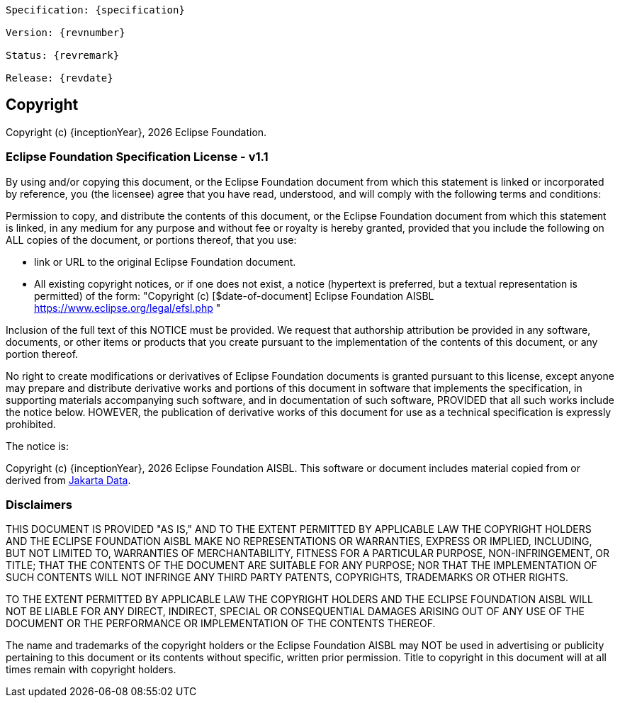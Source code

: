 [subs="normal"]
....
Specification: {specification}

Version: {revnumber}

Status: {revremark}

Release: {revdate}
....

== Copyright

Copyright (c) {inceptionYear}, {docyear} Eclipse Foundation.

=== Eclipse Foundation Specification License - v1.1

By using and/or copying this document, or the Eclipse Foundation
document from which this statement is linked or incorporated by reference, you (the licensee) agree
that you have read, understood, and will comply with the following
terms and conditions:

Permission to copy, and distribute the contents of this document, or
the Eclipse Foundation document from which this statement is linked, in
any medium for any purpose and without fee or royalty is hereby
granted, provided that you include the following on ALL copies of the
document, or portions thereof, that you use:

* link or URL to the original Eclipse Foundation document.
* All existing copyright notices, or if one does not exist, a notice
(hypertext is preferred, but a textual representation is permitted)
of the form: "Copyright (c) [$date-of-document]
Eclipse Foundation AISBL https://www.eclipse.org/legal/efsl.php "

Inclusion of the full text of this NOTICE must be provided. We
request that authorship attribution be provided in any software,
documents, or other items or products that you create pursuant to the
implementation of the contents of this document, or any portion
thereof.

No right to create modifications or derivatives of Eclipse Foundation
documents is granted pursuant to this license, except anyone may
prepare and distribute derivative works and portions of this document
in software that implements the specification, in supporting materials
accompanying such software, and in documentation of such software,
PROVIDED that all such works include the notice below. HOWEVER, the
publication of derivative works of this document for use as a technical
specification is expressly prohibited.

The notice is:

****
Copyright (c) {inceptionYear}, {docyear} Eclipse Foundation AISBL. This software or
document includes material copied from or derived from https://jakarta.ee/specifications/data/[Jakarta Data].
****

=== Disclaimers

****
THIS DOCUMENT IS PROVIDED "AS IS," AND TO THE EXTENT PERMITTED BY APPLICABLE LAW THE COPYRIGHT
HOLDERS AND THE ECLIPSE FOUNDATION AISBL MAKE NO REPRESENTATIONS OR
WARRANTIES, EXPRESS OR IMPLIED, INCLUDING, BUT NOT LIMITED TO,
WARRANTIES OF MERCHANTABILITY, FITNESS FOR A PARTICULAR PURPOSE,
NON-INFRINGEMENT, OR TITLE; THAT THE CONTENTS OF THE DOCUMENT ARE
SUITABLE FOR ANY PURPOSE; NOR THAT THE IMPLEMENTATION OF SUCH CONTENTS
WILL NOT INFRINGE ANY THIRD PARTY PATENTS, COPYRIGHTS, TRADEMARKS OR
OTHER RIGHTS.

TO THE EXTENT PERMITTED BY APPLICABLE LAW THE COPYRIGHT HOLDERS AND THE ECLIPSE FOUNDATION AISBL WILL NOT BE LIABLE
FOR ANY DIRECT, INDIRECT, SPECIAL OR CONSEQUENTIAL DAMAGES ARISING OUT
OF ANY USE OF THE DOCUMENT OR THE PERFORMANCE OR IMPLEMENTATION OF THE
CONTENTS THEREOF.
****

The name and trademarks of the copyright holders or the Eclipse
Foundation AISBL may NOT be used in advertising or publicity pertaining to
this document or its contents without specific, written prior
permission. Title to copyright in this document will at all times
remain with copyright holders.
